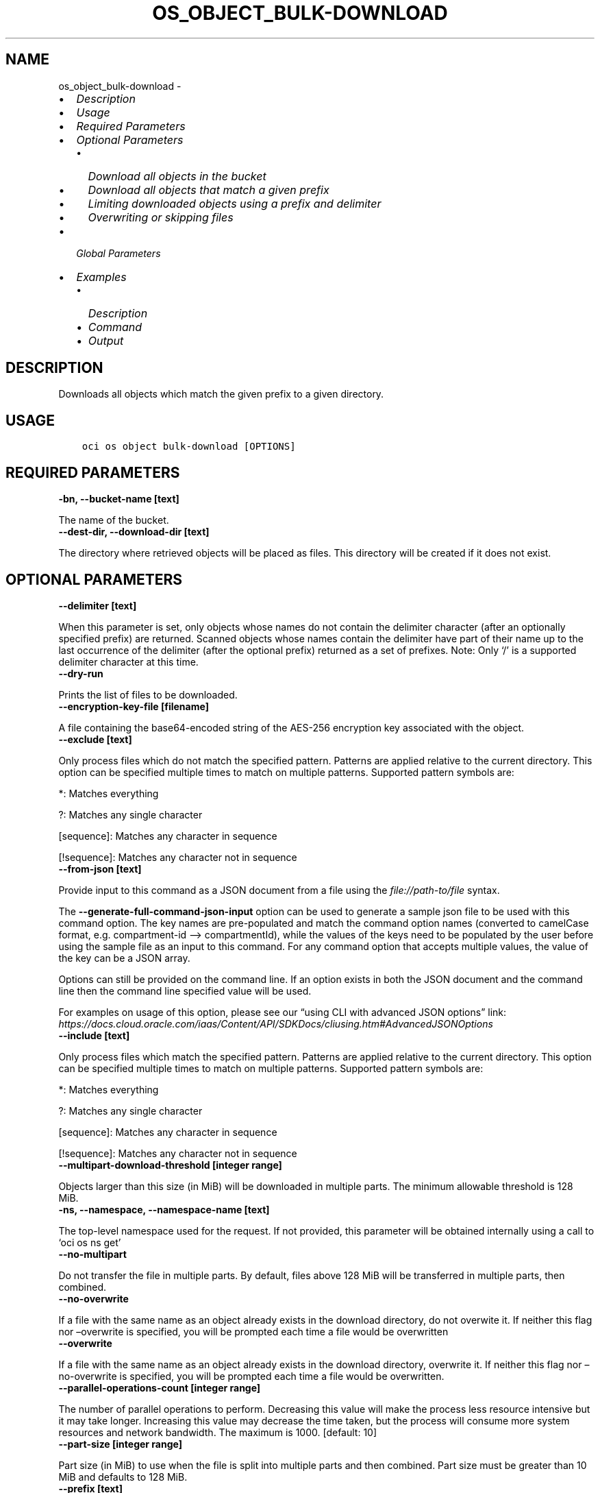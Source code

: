 .\" Man page generated from reStructuredText.
.
.TH "OS_OBJECT_BULK-DOWNLOAD" "1" "Sep 13, 2021" "3.0.5" "OCI CLI Command Reference"
.SH NAME
os_object_bulk-download \- 
.
.nr rst2man-indent-level 0
.
.de1 rstReportMargin
\\$1 \\n[an-margin]
level \\n[rst2man-indent-level]
level margin: \\n[rst2man-indent\\n[rst2man-indent-level]]
-
\\n[rst2man-indent0]
\\n[rst2man-indent1]
\\n[rst2man-indent2]
..
.de1 INDENT
.\" .rstReportMargin pre:
. RS \\$1
. nr rst2man-indent\\n[rst2man-indent-level] \\n[an-margin]
. nr rst2man-indent-level +1
.\" .rstReportMargin post:
..
.de UNINDENT
. RE
.\" indent \\n[an-margin]
.\" old: \\n[rst2man-indent\\n[rst2man-indent-level]]
.nr rst2man-indent-level -1
.\" new: \\n[rst2man-indent\\n[rst2man-indent-level]]
.in \\n[rst2man-indent\\n[rst2man-indent-level]]u
..
.INDENT 0.0
.IP \(bu 2
\fI\%Description\fP
.IP \(bu 2
\fI\%Usage\fP
.IP \(bu 2
\fI\%Required Parameters\fP
.IP \(bu 2
\fI\%Optional Parameters\fP
.INDENT 2.0
.IP \(bu 2
\fI\%Download all objects in the bucket\fP
.IP \(bu 2
\fI\%Download all objects that match a given prefix\fP
.IP \(bu 2
\fI\%Limiting downloaded objects using a prefix and delimiter\fP
.IP \(bu 2
\fI\%Overwriting or skipping files\fP
.UNINDENT
.IP \(bu 2
\fI\%Global Parameters\fP
.IP \(bu 2
\fI\%Examples\fP
.INDENT 2.0
.IP \(bu 2
\fI\%Description\fP
.IP \(bu 2
\fI\%Command\fP
.IP \(bu 2
\fI\%Output\fP
.UNINDENT
.UNINDENT
.SH DESCRIPTION
.sp
Downloads all objects which match the given prefix to a given directory.
.SH USAGE
.INDENT 0.0
.INDENT 3.5
.sp
.nf
.ft C
oci os object bulk\-download [OPTIONS]
.ft P
.fi
.UNINDENT
.UNINDENT
.SH REQUIRED PARAMETERS
.INDENT 0.0
.TP
.B \-bn, \-\-bucket\-name [text]
.UNINDENT
.sp
The name of the bucket.
.INDENT 0.0
.TP
.B \-\-dest\-dir, \-\-download\-dir [text]
.UNINDENT
.sp
The directory where retrieved objects will be placed as files. This directory will be created if it does not exist.
.SH OPTIONAL PARAMETERS
.INDENT 0.0
.TP
.B \-\-delimiter [text]
.UNINDENT
.sp
When this parameter is set, only objects whose names do not contain the delimiter character (after an optionally specified prefix) are returned. Scanned objects whose names contain the delimiter have part of their name up to the last occurrence of the delimiter (after the optional prefix) returned as a set of prefixes. Note: Only ‘/’ is a supported delimiter character at this time.
.INDENT 0.0
.TP
.B \-\-dry\-run
.UNINDENT
.sp
Prints the list of files to be downloaded.
.INDENT 0.0
.TP
.B \-\-encryption\-key\-file [filename]
.UNINDENT
.sp
A file containing the base64\-encoded string of the AES\-256 encryption key associated with the object.
.INDENT 0.0
.TP
.B \-\-exclude [text]
.UNINDENT
.sp
Only process files which do not match the specified pattern. Patterns are applied relative to the current directory. This option can be specified multiple times to match on multiple patterns. Supported pattern symbols are:

.sp
*: Matches everything
.sp
?: Matches any single character
.sp
[sequence]: Matches any character in sequence
.sp
[!sequence]: Matches any character not in sequence
.INDENT 0.0
.TP
.B \-\-from\-json [text]
.UNINDENT
.sp
Provide input to this command as a JSON document from a file using the \fI\%file://path\-to/file\fP syntax.
.sp
The \fB\-\-generate\-full\-command\-json\-input\fP option can be used to generate a sample json file to be used with this command option. The key names are pre\-populated and match the command option names (converted to camelCase format, e.g. compartment\-id –> compartmentId), while the values of the keys need to be populated by the user before using the sample file as an input to this command. For any command option that accepts multiple values, the value of the key can be a JSON array.
.sp
Options can still be provided on the command line. If an option exists in both the JSON document and the command line then the command line specified value will be used.
.sp
For examples on usage of this option, please see our “using CLI with advanced JSON options” link: \fI\%https://docs.cloud.oracle.com/iaas/Content/API/SDKDocs/cliusing.htm#AdvancedJSONOptions\fP
.INDENT 0.0
.TP
.B \-\-include [text]
.UNINDENT
.sp
Only process files which match the specified pattern. Patterns are applied relative to the current directory. This option can be specified multiple times to match on multiple patterns. Supported pattern symbols are:

.sp
*: Matches everything
.sp
?: Matches any single character
.sp
[sequence]: Matches any character in sequence
.sp
[!sequence]: Matches any character not in sequence
.INDENT 0.0
.TP
.B \-\-multipart\-download\-threshold [integer range]
.UNINDENT
.sp
Objects larger than this size (in MiB) will be downloaded in multiple parts. The minimum allowable threshold is 128 MiB.
.INDENT 0.0
.TP
.B \-ns, \-\-namespace, \-\-namespace\-name [text]
.UNINDENT
.sp
The top\-level namespace used for the request. If not provided, this parameter will be obtained internally using a call to ‘oci os ns get’
.INDENT 0.0
.TP
.B \-\-no\-multipart
.UNINDENT
.sp
Do not transfer the file in multiple parts. By default, files above 128 MiB will be transferred in multiple parts, then combined.
.INDENT 0.0
.TP
.B \-\-no\-overwrite
.UNINDENT
.sp
If a file with the same name as an object already exists in the download directory, do not overwite it. If neither this flag nor –overwrite is specified, you will be prompted each time a file would be overwritten
.INDENT 0.0
.TP
.B \-\-overwrite
.UNINDENT
.sp
If a file with the same name as an object already exists in the download directory, overwrite it. If neither this flag nor –no\-overwrite is specified, you will be prompted each time a file would be overwritten.
.INDENT 0.0
.TP
.B \-\-parallel\-operations\-count [integer range]
.UNINDENT
.sp
The number of parallel operations to perform. Decreasing this value will make the process less resource intensive but it may take longer. Increasing this value may decrease the time taken, but the process will consume more system resources and network bandwidth. The maximum is 1000. [default: 10]
.INDENT 0.0
.TP
.B \-\-part\-size [integer range]
.UNINDENT
.sp
Part size (in MiB) to use when the file is split into multiple parts and then combined. Part size must be greater than 10 MiB and defaults to 128 MiB.
.INDENT 0.0
.TP
.B \-\-prefix [text]
.UNINDENT
.sp
Retrieve all objects with the given prefix. Omit this parameter to get all objects in the bucket
.INDENT 0.0
.INDENT 3.5
.sp
.nf
.ft C
Examples
.ft P
.fi
.UNINDENT
.UNINDENT

.sp
.ce
----

.ce 0
.sp
.SS Download all objects in the bucket
.INDENT 0.0
.INDENT 3.5
.sp
.nf
.ft C
 oci os object bulk\-download \-ns mynamespace \-bn mybucket \-\-download\-dir path/to/download/directory
.ft P
.fi
.UNINDENT
.UNINDENT
.SS Download all objects that match a given prefix
.INDENT 0.0
.INDENT 3.5
.sp
.nf
.ft C
 oci os object bulk\-download \-ns mynamespace \-bn mybucket \-\-download\-dir path/to/download/directory \-\-prefix myprefix
.ft P
.fi
.UNINDENT
.UNINDENT
.sp
You can download all objects that match a given prefix by specifying the –prefix flag. In the above example, “–prefix myprefix” would match object names such as myPrefix_textfile1.txt, myPrefix_myImage.png etc.
.sp
If you have named your objects so that they exist in Object Storage as a hierarchy, e.g. level1/level2/level3/myobject.txt, then you can download objects at a given level (and all sub levels) by specifying a prefix:
.INDENT 0.0
.INDENT 3.5
.sp
.nf
.ft C
 oci os object bulk\-download \-ns mynamespace \-bn mybucket \-\-download\-dir path/to/download/directory \-\-prefix level1/level2/
.ft P
.fi
.UNINDENT
.UNINDENT
.sp
This will download all objects of the form level1/level2/<object name>, level1/level2/leve3/<object name>, level1/level2/leve3/level4/<object name> etc.
.SS Limiting downloaded objects using a prefix and delimiter
.INDENT 0.0
.INDENT 3.5
.sp
.nf
.ft C
 oci os object bulk\-download \-ns mynamespace \-bn mybucket \-\-download\-dir path/to/download/directory \-\-prefix level1/level2/ \-\-delimiter /
.ft P
.fi
.UNINDENT
.UNINDENT
.sp
If you have named your objects so that they exist in Object Storage as a hierarchy, e.g. level1/level2/level3/myobject.txt, and you only want to download objects at a given level of the hierarchy, e.g. example everything of the form level1/level2/<object name> but not level1/level2/leve3/<object name> or any other sub\-levels, you can specify a prefix and delimiter. Currently the only supported delimiter is /
.SS Overwriting or skipping files
.INDENT 0.0
.INDENT 3.5
.sp
.nf
.ft C
 oci os object bulk\-download \-ns mynamespace \-bn mybucket \-\-download\-dir path/to/download/directory \-\-overwrite
 oci os object bulk\-download \-ns mynamespace \-bn mybucket \-\-download\-dir path/to/download/directory \-\-no\-overwrite
.ft P
.fi
.UNINDENT
.UNINDENT
.sp
If files with the same name as the objects being downloaded already exist in the download directory, you can opt to overwrite them with the –overwrite option, or preserve them with the –no\-overwrite option.
.SH GLOBAL PARAMETERS
.sp
Use \fBoci \-\-help\fP for help on global parameters.
.sp
\fB\-\-auth\-purpose\fP, \fB\-\-auth\fP, \fB\-\-cert\-bundle\fP, \fB\-\-cli\-rc\-file\fP, \fB\-\-config\-file\fP, \fB\-\-debug\fP, \fB\-\-defaults\-file\fP, \fB\-\-endpoint\fP, \fB\-\-generate\-full\-command\-json\-input\fP, \fB\-\-generate\-param\-json\-input\fP, \fB\-\-help\fP, \fB\-\-latest\-version\fP, \fB\-\-max\-retries\fP, \fB\-\-no\-retry\fP, \fB\-\-opc\-client\-request\-id\fP, \fB\-\-opc\-request\-id\fP, \fB\-\-output\fP, \fB\-\-profile\fP, \fB\-\-query\fP, \fB\-\-raw\-output\fP, \fB\-\-region\fP, \fB\-\-release\-info\fP, \fB\-\-request\-id\fP, \fB\-\-version\fP, \fB\-?\fP, \fB\-d\fP, \fB\-h\fP, \fB\-v\fP
.SH EXAMPLES
.SS Description
.sp
Download all objects in the bucket excluding ‘.cache’ directory.
.SS Command
.INDENT 0.0
.INDENT 3.5
.sp
.nf
.ft C
 oci os object bulk\-download \-bn "cli\-test" \-\-download\-dir ~/cliDirectory \-\-exclude \(aq.cache/*\(aq
.ft P
.fi
.UNINDENT
.UNINDENT
.SS Output
.INDENT 0.0
.INDENT 3.5
.sp
.nf
.ft C
{
 "data": [
      {
           "download\-failures": {},
           "skipped\-objects": []
      }
 ]
}
.ft P
.fi
.UNINDENT
.UNINDENT
.sp
Copy the following CLI commands into a file named example.sh. Run the command by typing “bash example.sh” and replacing the example parameters with your own.
.sp
Please note this sample will only work in the POSIX\-compliant bash\-like shell. You need to set up \fI\%the OCI configuration\fP <\fBhttps://docs.oracle.com/en-us/iaas/Content/API/SDKDocs/cliinstall.htm#configfile\fP> and \fI\%appropriate security policies\fP <\fBhttps://docs.oracle.com/en-us/iaas/Content/Identity/Concepts/policygetstarted.htm\fP> before trying the examples.
.INDENT 0.0
.INDENT 3.5
.sp
.nf
.ft C
    export bucket_name=<substitute\-value\-of\-bucket_name> # https://docs.cloud.oracle.com/en\-us/iaas/tools/oci\-cli/latest/oci_cli_docs/cmdref/os/object/bulk\-download.html#cmdoption\-bucket\-name
    export download_dir=<substitute\-value\-of\-download_dir> # https://docs.cloud.oracle.com/en\-us/iaas/tools/oci\-cli/latest/oci_cli_docs/cmdref/os/object/bulk\-download.html#cmdoption\-download\-dir

    oci os object bulk\-download \-\-bucket\-name $bucket_name \-\-download\-dir $download_dir
.ft P
.fi
.UNINDENT
.UNINDENT
.SH AUTHOR
Oracle
.SH COPYRIGHT
2016, 2021, Oracle
.\" Generated by docutils manpage writer.
.
